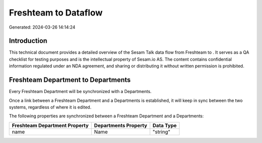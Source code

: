======================
Freshteam to  Dataflow
======================

Generated: 2024-03-26 14:14:24

Introduction
------------

This technical document provides a detailed overview of the Sesam Talk data flow from Freshteam to . It serves as a QA checklist for testing purposes and is the intellectual property of Sesam.io AS. The content contains confidential information regulated under an NDA agreement, and sharing or distributing it without written permission is prohibited.

Freshteam Department to  Departments
------------------------------------
Every Freshteam Department will be synchronized with a  Departments.

Once a link between a Freshteam Department and a  Departments is established, it will keep in sync between the two systems, regardless of where it is edited.

The following properties are synchronized between a Freshteam Department and a  Departments:

.. list-table::
   :header-rows: 1

   * - Freshteam Department Property
     -  Departments Property
     -  Data Type
   * - name
     - Name
     - "string"

